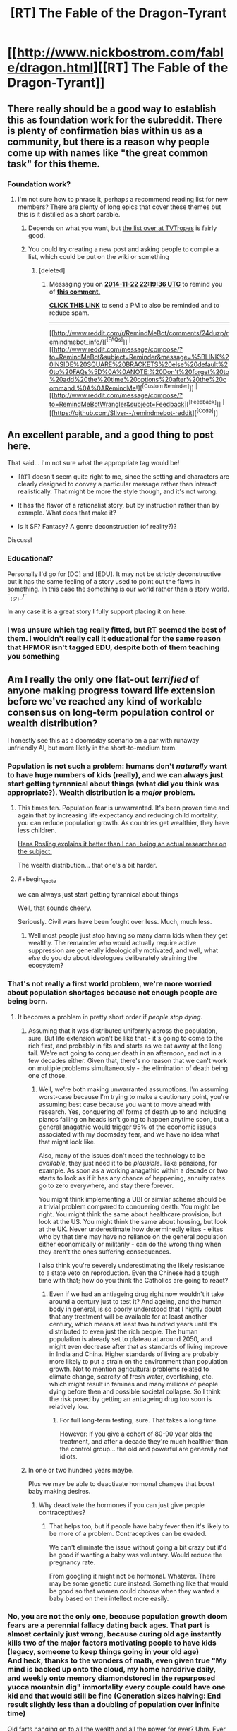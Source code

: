 #+TITLE: [RT] The Fable of the Dragon-Tyrant

* [[http://www.nickbostrom.com/fable/dragon.html][[RT] The Fable of the Dragon-Tyrant]]
:PROPERTIES:
:Author: Zephyr1011
:Score: 57
:DateUnix: 1409683415.0
:END:

** There really should be a good way to establish this as foundation work for the subreddit. There is plenty of confirmation bias within us as a community, but there is a reason why people come up with names like "the great common task" for this theme.
:PROPERTIES:
:Author: Empiricist_or_not
:Score: 6
:DateUnix: 1409714282.0
:END:

*** Foundation work?
:PROPERTIES:
:Author: Zephyr1011
:Score: 1
:DateUnix: 1409726635.0
:END:

**** I'm not sure how to phrase it, perhaps a recommend reading list for new members? There are plenty of long epics that cover these themes but this is it distilled as a short parable.
:PROPERTIES:
:Author: Empiricist_or_not
:Score: 2
:DateUnix: 1409753721.0
:END:

***** Depends on what you want, but [[http://tvtropes.org/pmwiki/pmwiki.php/Main/RationalFic][the list over at TVTropes]] is fairly good.
:PROPERTIES:
:Author: alexanderwales
:Score: 3
:DateUnix: 1409760100.0
:END:


***** You could try creating a new post and asking people to compile a list, which could be put on the wiki or something
:PROPERTIES:
:Author: Zephyr1011
:Score: 1
:DateUnix: 1409756758.0
:END:

****** [deleted]
:PROPERTIES:
:Score: 1
:DateUnix: 1416694652.0
:END:

******* Messaging you on [[http://www.wolframalpha.com/input/?i=2014-11-22%2022:19:36%20UTC%20To%20Local%20Time][*2014-11-22 22:19:36 UTC*]] to remind you of [[http://www.reddit.com/r/rational/comments/2fa6ef/rt_the_fable_of_the_dragontyrant/cma4rsy][*this comment.*]]

[[http://www.reddit.com/message/compose/?to=RemindMeBot&subject=Reminder&message=%5Bhttp://www.reddit.com/r/rational/comments/2fa6ef/rt_the_fable_of_the_dragontyrant/cma4rsy%5D%0A%0ARemindMe!%20%202%20minutes][*CLICK THIS LINK*]] to send a PM to also be reminded and to reduce spam.

--------------

[[http://www.reddit.com/r/RemindMeBot/comments/24duzp/remindmebot_info/][^{[FAQs]}]] ^{|} [[http://www.reddit.com/message/compose/?to=RemindMeBot&subject=Reminder&message=%5BLINK%20INSIDE%20SQUARE%20BRACKETS%20else%20default%20to%20FAQs%5D%0A%0ANOTE:%20Don't%20forget%20to%20add%20the%20time%20options%20after%20the%20command.%0A%0ARemindMe!][^{[Custom Reminder]}]] ^{|} [[http://www.reddit.com/message/compose/?to=RemindMeBotWrangler&subject=Feedback][^{[Feedback]}]] ^{|} [[https://github.com/SIlver--/remindmebot-reddit][^{[Code]}]]
:PROPERTIES:
:Author: RemindMeBot
:Score: 1
:DateUnix: 1416694661.0
:END:


** An excellent parable, and a good thing to post here.

That said... I'm not sure what the appropriate tag would be!

- =[RT]= doesn't seem quite right to me, since the setting and characters are clearly designed to convey a particular message rather than interact realistically. That might be more the style though, and it's not wrong.

- It has the flavor of a rationalist story, but by instruction rather than by example. What does that make it?

- Is it SF? Fantasy? A genre deconstruction (of reality?)?

Discuss!
:PROPERTIES:
:Author: PeridexisErrant
:Score: 5
:DateUnix: 1409703351.0
:END:

*** Educational?

Personally I'd go for [DC] and [EDU]. It may not be strictly deconstructive but it has the same feeling of a story used to point out the flaws in something. In this case the something is our world rather than a story world. ¯_(ツ)_/¯

In any case it is a great story I fully support placing it on here.
:PROPERTIES:
:Author: duffmancd
:Score: 3
:DateUnix: 1409707648.0
:END:


*** I was unsure which tag really fitted, but RT seemed the best of them. I wouldn't really call it educational for the same reason that HPMOR isn't tagged EDU, despite both of them teaching you something
:PROPERTIES:
:Author: Zephyr1011
:Score: 2
:DateUnix: 1409723225.0
:END:


** Am I really the only one flat-out /terrified/ of anyone making progress toward life extension before we've reached any kind of workable consensus on long-term population control or wealth distribution?

I honestly see this as a doomsday scenario on a par with runaway unfriendly AI, but more likely in the short-to-medium term.
:PROPERTIES:
:Author: othermike
:Score: 6
:DateUnix: 1409777857.0
:END:

*** Population is not such a problem: humans don't /naturally/ want to have huge numbers of kids (really), and we can always just start getting tyrannical about things (what did you think was appropriate?). Wealth distribution is a /major/ problem.
:PROPERTIES:
:Score: 5
:DateUnix: 1409828880.0
:END:

**** This times ten. Population fear is unwarranted. It's been proven time and again that by increasing life expectancy and reducing child mortality, you can reduce population growth. As countries get wealthier, they have less children.

[[http://www.ted.com/talks/hans_rosling_shows_the_best_stats_you_ve_ever_seen?language=en][Hans Rosling explains it better than I can, being an actual researcher on the subject.]]

The wealth distribution... that one's a bit harder.
:PROPERTIES:
:Author: JackStargazer
:Score: 2
:DateUnix: 1409830396.0
:END:


**** #+begin_quote
  we can always just start getting tyrannical about things
#+end_quote

Well, that sounds cheery.

Seriously. Civil wars have been fought over less. Much, much less.
:PROPERTIES:
:Author: othermike
:Score: 1
:DateUnix: 1409830698.0
:END:

***** Well most people just stop having so many damn kids when they get wealthy. The remainder who would actually require active suppression are generally ideologically motivated, and well, what /else/ do you do about ideologues deliberately straining the ecosystem?
:PROPERTIES:
:Score: 2
:DateUnix: 1409830974.0
:END:


*** That's not really a first world problem, we're more worried about population shortages because not enough people are being born.
:PROPERTIES:
:Author: Nepene
:Score: 2
:DateUnix: 1409784382.0
:END:

**** It becomes a problem in pretty short order if /people stop dying/.
:PROPERTIES:
:Author: othermike
:Score: 2
:DateUnix: 1409784783.0
:END:

***** Assuming that it was distributed uniformly across the population, sure. But life extension won't be like that - it's going to come to the rich first, and probably in fits and starts as we eat away at the long tail. We're not going to conquer death in an afternoon, and not in a few decades either. Given that, there's no reason that we can't work on multiple problems simultaneously - the elimination of death being one of those.
:PROPERTIES:
:Author: alexanderwales
:Score: 5
:DateUnix: 1409791854.0
:END:

****** Well, we're both making unwarranted assumptions. I'm assuming worst-case because I'm trying to make a cautionary point, you're assuming best case because you want to move ahead with research. Yes, conquering /all/ forms of death up to and including pianos falling on heads isn't going to happen anytime soon, but a general anagathic would trigger 95% of the economic issues associated with my doomsday fear, and we have no idea what that might look like.

Also, many of the issues don't need the technology to be /available/, they just need it to be /plausible/. Take pensions, for example. As soon as a working anagathic within a decade or two starts to look as if it has any chance of happening, annuity rates go to zero everywhere, and stay there forever.

You might think implementing a UBI or similar scheme should be a trivial problem compared to conquering death. You might be right. You might think the same about healthcare provision, but look at the US. You might think the same about housing, but look at the UK. Never underestimate how determinedly elites - elites who by that time may have no reliance on the general population either economically or militarily - can do the wrong thing when they aren't the ones suffering consequences.

I also think you're severely underestimating the likely resistance to a state veto on reproduction. Even the Chinese had a tough time with that; how do you think the Catholics are going to react?
:PROPERTIES:
:Author: othermike
:Score: 2
:DateUnix: 1409795202.0
:END:

******* Even if we had an antiageing drug right now wouldn't it take around a century just to test it? And ageing, and the human body in general, is so poorly understood that I highly doubt that any treatment will be available for at least another century, which means at least two hundred years until it's distributed to even just the rich people. The human population is already set to plateau at around 2050, and might even decrease after that as standards of living improve in India and China. Higher standards of living are probably more likely to put a strain on the environment than population growth. Not to mention agricultural problems related to climate change, scarcity of fresh water, overfishing, etc. which might result in famines and many millions of people dying before then and possible societal collapse. So I think the risk posed by getting an antiageing drug too soon is relatively low.
:PROPERTIES:
:Author: Timewinders
:Score: 2
:DateUnix: 1409802687.0
:END:

******** For full long-term testing, sure. That takes a long time.

However: if you give a cohort of 80-90 year olds the treatment, and after a decade they're much healthier than the control group... the old and powerful are generally not idiots.
:PROPERTIES:
:Author: PeridexisErrant
:Score: 3
:DateUnix: 1409828968.0
:END:


***** In one or two hundred years maybe.

Plus we may be able to deactivate hormonal changes that boost baby making desires.
:PROPERTIES:
:Author: Nepene
:Score: 2
:DateUnix: 1409784955.0
:END:

****** Why deactivate the hormones if you can just give people contraceptives?
:PROPERTIES:
:Author: alexanderwales
:Score: 1
:DateUnix: 1409791244.0
:END:

******* That helps too, but if people have baby fever then it's likely to be more of a problem. Contraceptives can be evaded.

We can't eliminate the issue without going a bit crazy but it'd be good if wanting a baby was voluntary. Would reduce the pregnancy rate.

From googling it might not be hormonal. Whatever. There may be some genetic cure instead. Something like that would be good so that women could choose when they wanted a baby based on their intellect more easily.
:PROPERTIES:
:Author: Nepene
:Score: 2
:DateUnix: 1409792119.0
:END:


*** No, you are not the only one, because population growth doom fears are a perennial fallacy dating back ages. That part is almost certainly just wrong, because curing old age instantly kills two of the major factors motivating people to have kids (legacy, someone to keep things going in your old age)\\
And heck, thanks to the wonders of math, even given true "My mind is backed up onto the cloud, my home harddrive daily, and weekly onto memory diamondstored in the repurposed yucca mountain dig" immortality every couple could have one kid and that would still be fine (Generation sizes halving: End result slightly less than a doubling of population over infinite time)

Old farts hanging on to all the wealth and all the power for ever? Uhm. Ever so slightly more of a problem. Already a problem even with them dying on their own.
:PROPERTIES:
:Author: Izeinwinter
:Score: 2
:DateUnix: 1409935127.0
:END:

**** I agree there are any number of scenarios where population /might/ not be a problem. I'm a lot less willing than you to assume that they /definitely won't/ be.
:PROPERTIES:
:Author: othermike
:Score: 1
:DateUnix: 1409936442.0
:END:

***** It's very unlikely to be a problem, based on all we know of factors effecting birthrates.

People dying of old age is 100% certainly a problem. A mortal one. For everyone that do not manage to get killed by something else. Thus, this is not a difficult question. It's a problem worth paying some attention to /after/ old age is no longer a concern. At which point society will suddenly have a vast increase in the available labor force to throw at all problems - including in this case, "how to increasing the carrying capacity of planet earth". And there a bunch of obvious attack vectors on that problem. It's not, however anywhere near the top of the list of issues to fix because it will almost certainly just not arise.

"The Koch's brothers sticking around forever" is much higher on the list of problems to address.
:PROPERTIES:
:Author: Izeinwinter
:Score: 1
:DateUnix: 1409939091.0
:END:


*** Past history suggests strongly that people really do adapt to incentives where expectation of health is concerned; higher success rates of raising children to adulthood takes only about a generation to result in lower attempt rates. This gives good reason to be optimistic that long-term population control is a comparatively easy problem.

Wealth distribution, on the other hand, it says nothing about.
:PROPERTIES:
:Author: VorpalAuroch
:Score: 1
:DateUnix: 1409817148.0
:END:

**** Lower attempt rates only slow the problem. Even if success were 100% and people only tried to raise 1 child apiece - pure replacement - population would still grow at 1 generation per generation if there were no offsetting deaths. Plus, we have no idea how human psychology would respond to vastly lengthened fertility windows. We know about "empty nest syndrome". What if it turns out that many people will naturally have kids every 20 years or so if given the opportunity?
:PROPERTIES:
:Author: othermike
:Score: 1
:DateUnix: 1409830506.0
:END:

***** I don't know what would happen, but as mentioned, past experiences suggest that society adapts fairly quickly to new norms about lifespan. If the birthrate dropped to a tiny fraction of what it currently is, that would mitigate the problem to something very manageable, where we could construct habitat (in space, in arcologies, maybe just seasteading) fast enough to keep up with demand.

Also, remember that a century ago, the term 'teenager' didn't exist, because it wasn't useful. If people live longer, it's very likely that they will live with family longer, and we'll have some new term for not-quite-adults at a higher age.
:PROPERTIES:
:Author: VorpalAuroch
:Score: 1
:DateUnix: 1409855941.0
:END:
